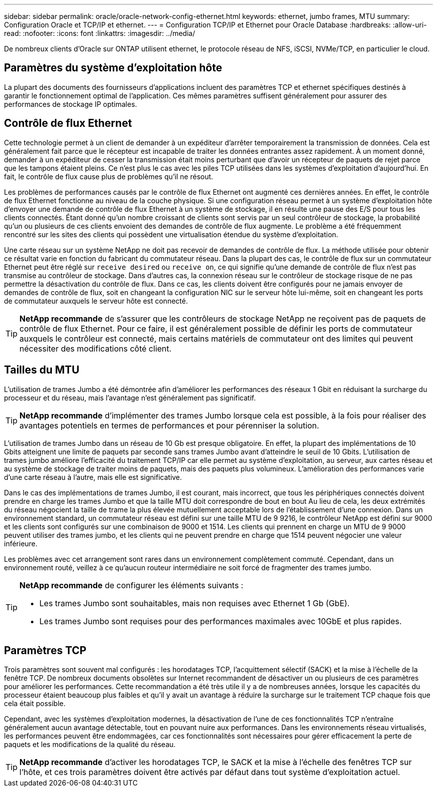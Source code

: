 ---
sidebar: sidebar 
permalink: oracle/oracle-network-config-ethernet.html 
keywords: ethernet, jumbo frames, MTU 
summary: Configuration Oracle et TCP/IP et ethernet. 
---
= Configuration TCP/IP et Ethernet pour Oracle Database
:hardbreaks:
:allow-uri-read: 
:nofooter: 
:icons: font
:linkattrs: 
:imagesdir: ../media/


[role="lead"]
De nombreux clients d'Oracle sur ONTAP utilisent ethernet, le protocole réseau de NFS, iSCSI, NVMe/TCP, en particulier le cloud.



== Paramètres du système d'exploitation hôte

La plupart des documents des fournisseurs d'applications incluent des paramètres TCP et ethernet spécifiques destinés à garantir le fonctionnement optimal de l'application. Ces mêmes paramètres suffisent généralement pour assurer des performances de stockage IP optimales.



== Contrôle de flux Ethernet

Cette technologie permet à un client de demander à un expéditeur d'arrêter temporairement la transmission de données. Cela est généralement fait parce que le récepteur est incapable de traiter les données entrantes assez rapidement. À un moment donné, demander à un expéditeur de cesser la transmission était moins perturbant que d'avoir un récepteur de paquets de rejet parce que les tampons étaient pleins. Ce n'est plus le cas avec les piles TCP utilisées dans les systèmes d'exploitation d'aujourd'hui. En fait, le contrôle de flux cause plus de problèmes qu'il ne résout.

Les problèmes de performances causés par le contrôle de flux Ethernet ont augmenté ces dernières années. En effet, le contrôle de flux Ethernet fonctionne au niveau de la couche physique. Si une configuration réseau permet à un système d'exploitation hôte d'envoyer une demande de contrôle de flux Ethernet à un système de stockage, il en résulte une pause des E/S pour tous les clients connectés. Étant donné qu'un nombre croissant de clients sont servis par un seul contrôleur de stockage, la probabilité qu'un ou plusieurs de ces clients envoient des demandes de contrôle de flux augmente. Le problème a été fréquemment rencontré sur les sites des clients qui possèdent une virtualisation étendue du système d'exploitation.

Une carte réseau sur un système NetApp ne doit pas recevoir de demandes de contrôle de flux. La méthode utilisée pour obtenir ce résultat varie en fonction du fabricant du commutateur réseau. Dans la plupart des cas, le contrôle de flux sur un commutateur Ethernet peut être réglé sur `receive desired` ou `receive on`, ce qui signifie qu'une demande de contrôle de flux n'est pas transmise au contrôleur de stockage. Dans d'autres cas, la connexion réseau sur le contrôleur de stockage risque de ne pas permettre la désactivation du contrôle de flux. Dans ce cas, les clients doivent être configurés pour ne jamais envoyer de demandes de contrôle de flux, soit en changeant la configuration NIC sur le serveur hôte lui-même, soit en changeant les ports de commutateur auxquels le serveur hôte est connecté.


TIP: *NetApp recommande* de s'assurer que les contrôleurs de stockage NetApp ne reçoivent pas de paquets de contrôle de flux Ethernet. Pour ce faire, il est généralement possible de définir les ports de commutateur auxquels le contrôleur est connecté, mais certains matériels de commutateur ont des limites qui peuvent nécessiter des modifications côté client.



== Tailles du MTU

L'utilisation de trames Jumbo a été démontrée afin d'améliorer les performances des réseaux 1 Gbit en réduisant la surcharge du processeur et du réseau, mais l'avantage n'est généralement pas significatif.


TIP: *NetApp recommande* d'implémenter des trames Jumbo lorsque cela est possible, à la fois pour réaliser des avantages potentiels en termes de performances et pour pérenniser la solution.

L'utilisation de trames Jumbo dans un réseau de 10 Gb est presque obligatoire. En effet, la plupart des implémentations de 10 Gbits atteignent une limite de paquets par seconde sans trames Jumbo avant d'atteindre le seuil de 10 Gbits. L'utilisation de trames jumbo améliore l'efficacité du traitement TCP/IP car elle permet au système d'exploitation, au serveur, aux cartes réseau et au système de stockage de traiter moins de paquets, mais des paquets plus volumineux. L'amélioration des performances varie d'une carte réseau à l'autre, mais elle est significative.

Dans le cas des implémentations de trames Jumbo, il est courant, mais incorrect, que tous les périphériques connectés doivent prendre en charge les trames Jumbo et que la taille MTU doit correspondre de bout en bout Au lieu de cela, les deux extrémités du réseau négocient la taille de trame la plus élevée mutuellement acceptable lors de l'établissement d'une connexion. Dans un environnement standard, un commutateur réseau est défini sur une taille MTU de 9 9216, le contrôleur NetApp est défini sur 9000 et les clients sont configurés sur une combinaison de 9000 et 1514. Les clients qui prennent en charge un MTU de 9 9000 peuvent utiliser des trames jumbo, et les clients qui ne peuvent prendre en charge que 1514 peuvent négocier une valeur inférieure.

Les problèmes avec cet arrangement sont rares dans un environnement complètement commuté. Cependant, dans un environnement routé, veillez à ce qu'aucun routeur intermédiaire ne soit forcé de fragmenter des trames jumbo.

[TIP]
====
*NetApp recommande* de configurer les éléments suivants :

* Les trames Jumbo sont souhaitables, mais non requises avec Ethernet 1 Gb (GbE).
* Les trames Jumbo sont requises pour des performances maximales avec 10GbE et plus rapides.


====


== Paramètres TCP

Trois paramètres sont souvent mal configurés : les horodatages TCP, l'acquittement sélectif (SACK) et la mise à l'échelle de la fenêtre TCP. De nombreux documents obsolètes sur Internet recommandent de désactiver un ou plusieurs de ces paramètres pour améliorer les performances. Cette recommandation a été très utile il y a de nombreuses années, lorsque les capacités du processeur étaient beaucoup plus faibles et qu'il y avait un avantage à réduire la surcharge sur le traitement TCP chaque fois que cela était possible.

Cependant, avec les systèmes d'exploitation modernes, la désactivation de l'une de ces fonctionnalités TCP n'entraîne généralement aucun avantage détectable, tout en pouvant nuire aux performances. Dans les environnements réseau virtualisés, les performances peuvent être endommagées, car ces fonctionnalités sont nécessaires pour gérer efficacement la perte de paquets et les modifications de la qualité du réseau.


TIP: *NetApp recommande* d'activer les horodatages TCP, le SACK et la mise à l'échelle des fenêtres TCP sur l'hôte, et ces trois paramètres doivent être activés par défaut dans tout système d'exploitation actuel.
